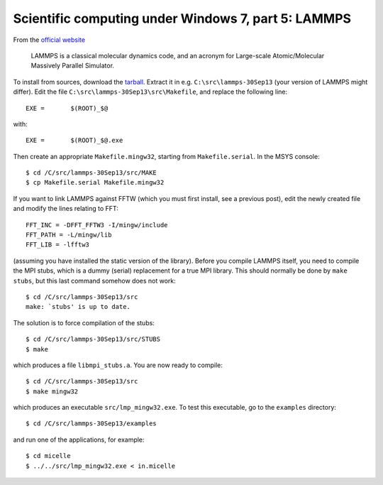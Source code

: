 ****************************************************
Scientific computing under Windows 7, part 5: LAMMPS
****************************************************

From the `official website <http://lammps.sandia.gov/index.html>`_

    LAMMPS is a classical molecular dynamics code, and an acronym for Large-scale Atomic/Molecular Massively Parallel Simulator.

To install from sources, download the `tarball <http://lammps.sandia.gov/download.html#tar>`_. Extract it in e.g. ``C:\src\lammps-30Sep13`` (your version of LAMMPS might differ). Edit the file ``C:\src\lammps-30Sep13\src\Makefile``, and replace the following line::

    EXE =	$(ROOT)_$@
    
with::

    EXE =	$(ROOT)_$@.exe

Then create an appropriate ``Makefile.mingw32``, starting from ``Makefile.serial``. In the MSYS console::

    $ cd /C/src/lammps-30Sep13/src/MAKE
    $ cp Makefile.serial Makefile.mingw32

If you want to link LAMMPS against FFTW (which you must first install, see a previous post), edit the newly created file and modify the lines relating to FFT::

    FFT_INC = -DFFT_FFTW3 -I/mingw/include
    FFT_PATH = -L/mingw/lib
    FFT_LIB = -lfftw3

(assuming you have installed the static version of the library). Before you compile LAMMPS itself, you need to compile the MPI stubs, which is a dummy (serial) replacement for a true MPI library. This should normally be done by ``make stubs``, but this last command somehow does not work::

    $ cd /C/src/lammps-30Sep13/src
    make: `stubs' is up to date.

The solution is to force compilation of the stubs::

    $ cd /C/src/lammps-30Sep13/src/STUBS
    $ make

which produces a file ``libmpi_stubs.a``. You are now ready to compile::

    $ cd /C/src/lammps-30Sep13/src
    $ make mingw32

which produces an executable ``src/lmp_mingw32.exe``. To test this executable, go to the ``examples`` directory::

    $ cd /C/src/lammps-30Sep13/examples

and run one of the applications, for example::

    $ cd micelle
    $ ../../src/lmp_mingw32.exe < in.micelle
